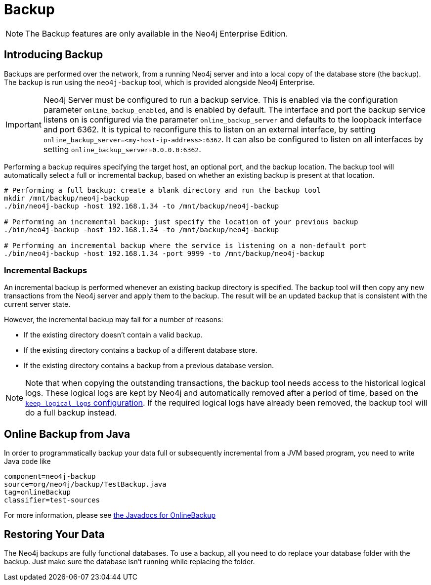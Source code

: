 [[operations-backup]]
Backup
======

NOTE: The Backup features are only available in the Neo4j Enterprise Edition.

[[backup-introduction]]
== Introducing Backup ==

Backups are performed over the network, from a running Neo4j server and into a
local copy of the database store (the backup). The backup is run using the
+neo4j-backup+ tool, which is provided alongside Neo4j Enterprise.

[IMPORTANT]
Neo4j Server must be configured to run a backup service. This is enabled via
the configuration parameter `online_backup_enabled`, and is enabled by default.
The interface and port the backup service listens on is configured via the
parameter `online_backup_server` and defaults to the loopback interface and
port 6362. It is typical to reconfigure this to listen on an external
interface, by setting `online_backup_server=<my-host-ip-address>:6362`. It can
also be configured to listen on all interfaces by setting
`online_backup_server=0.0.0.0:6362`.

Performing a backup requires specifying the target host, an optional port, and
the backup location. The backup tool will automatically select a full or incremental backup, based on whether an existing backup is present at that location.

[source,shell]
----
# Performing a full backup: create a blank directory and run the backup tool
mkdir /mnt/backup/neo4j-backup
./bin/neo4j-backup -host 192.168.1.34 -to /mnt/backup/neo4j-backup

# Performing an incremental backup: just specify the location of your previous backup
./bin/neo4j-backup -host 192.168.1.34 -to /mnt/backup/neo4j-backup

# Performing an incremental backup where the service is listening on a non-default port
./bin/neo4j-backup -host 192.168.1.34 -port 9999 -to /mnt/backup/neo4j-backup
----

=== Incremental Backups ===
An incremental backup is performed whenever an existing backup directory is specified. The backup tool will then copy any new transactions from the Neo4j server and apply them
to the backup. The result will be an updated backup that is consistent with the current
server state.

However, the incremental backup may fail for a number of reasons:

* If the existing directory doesn't contain a valid backup.
* If the existing directory contains a backup of a different database store.
* If the existing directory contains a backup from a previous database version.

[NOTE]
Note that when copying the outstanding transactions, the backup tool needs
access to the historical logical logs. These logical logs are kept by Neo4j and
automatically removed after a period of time, based on the
<<configuration-logical-logs,+keep_logical_logs+ configuration>>. If the
required logical logs have already been removed, the backup tool will do a full
backup instead.

[[backup-java]]
== Online Backup from Java ==

In order to programmatically backup your data full or subsequently incremental from a
JVM based program, you need to write Java code like

[snippet,java]
----
component=neo4j-backup
source=org/neo4j/backup/TestBackup.java
tag=onlineBackup
classifier=test-sources
----

For more information, please see link:javadocs/org/neo4j/backup/OnlineBackup.html[the Javadocs for 
OnlineBackup]

[[backup-restoring]]
== Restoring Your Data ==

The Neo4j backups are fully functional databases.
To use a backup, all you need to do replace your database folder with the backup.
Just make sure the database isn't running while replacing the folder.

